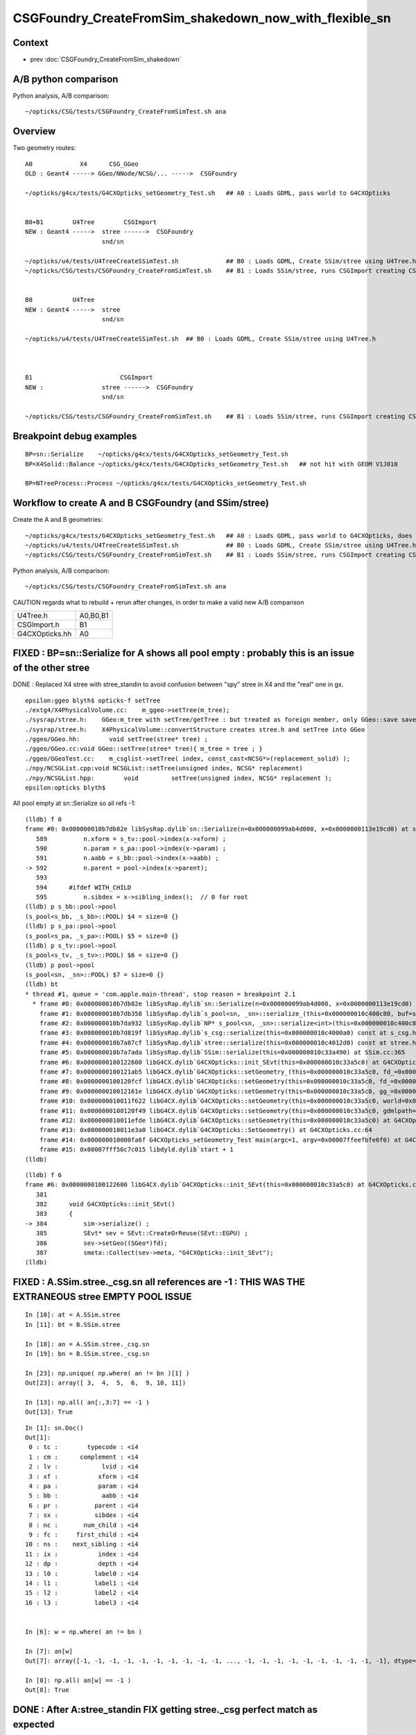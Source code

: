 CSGFoundry_CreateFromSim_shakedown_now_with_flexible_sn
==========================================================

Context
----------

* prev :doc:`CSGFoundry_CreateFromSim_shakedown`

A/B python comparison
------------------------

Python analysis, A/B comparison::

    ~/opticks/CSG/tests/CSGFoundry_CreateFromSimTest.sh ana

Overview
----------

Two geometry routes::

     A0             X4      CSG_GGeo
     OLD : Geant4 -----> GGeo/NNode/NCSG/... ----->  CSGFoundry 
                         
     ~/opticks/g4cx/tests/G4CXOpticks_setGeometry_Test.sh   ## A0 : Loads GDML, pass world to G4CXOpticks  


     B0+B1        U4Tree        CSGImport
     NEW : Geant4 ----->  stree ------>  CSGFoundry 
                          snd/sn

     ~/opticks/u4/tests/U4TreeCreateSSimTest.sh             ## B0 : Loads GDML, Create SSim/stree using U4Tree.h 
     ~/opticks/CSG/tests/CSGFoundry_CreateFromSimTest.sh    ## B1 : Loads SSim/stree, runs CSGImport creating CSGFoundry


     B0           U4Tree        
     NEW : Geant4 ----->  stree 
                          snd/sn

     ~/opticks/u4/tests/U4TreeCreateSSimTest.sh  ## B0 : Loads GDML, Create SSim/stree using U4Tree.h 



     B1                        CSGImport
     NEW :                stree ------>  CSGFoundry 
                          snd/sn

     ~/opticks/CSG/tests/CSGFoundry_CreateFromSimTest.sh    ## B1 : Loads SSim/stree, runs CSGImport creating CSGFoundry


Breakpoint debug examples
----------------------------

::

    BP=sn::Serialize    ~/opticks/g4cx/tests/G4CXOpticks_setGeometry_Test.sh
    BP=X4Solid::Balance ~/opticks/g4cx/tests/G4CXOpticks_setGeometry_Test.sh   ## not hit with GEOM V1J010

    BP=NTreeProcess::Process ~/opticks/g4cx/tests/G4CXOpticks_setGeometry_Test.sh
    


Workflow to create A and B CSGFoundry (and SSim/stree) 
-------------------------------------------------------

Create the A and B geometries::

     ~/opticks/g4cx/tests/G4CXOpticks_setGeometry_Test.sh   ## A0 : Loads GDML, pass world to G4CXOpticks, does everything  
     ~/opticks/u4/tests/U4TreeCreateSSimTest.sh             ## B0 : Loads GDML, Create SSim/stree using U4Tree.h 
     ~/opticks/CSG/tests/CSGFoundry_CreateFromSimTest.sh    ## B1 : Loads SSim/stree, runs CSGImport creating CSGFoundry

Python analysis, A/B comparison::

    ~/opticks/CSG/tests/CSGFoundry_CreateFromSimTest.sh ana

CAUTION regards what to rebuild + rerun after changes, in order to make a valid new A/B comparison

+----------------+-----------+
| U4Tree.h       | A0,B0,B1  |
+----------------+-----------+
| CSGImport.h    | B1        |
+----------------+-----------+
| G4CXOpticks.hh | A0        |
+----------------+-----------+
FIXED : BP=sn::Serialize for A shows all pool empty : probably this is an issue of the other stree
----------------------------------------------------------------------------------------------------

DONE : Replaced X4 stree with stree_standin to avoid confusion between "spy" stree in X4 and 
the "real" one in gx.  

::

    epsilon:ggeo blyth$ opticks-f setTree 
    ./extg4/X4PhysicalVolume.cc:    m_ggeo->setTree(m_tree); 
    ./sysrap/stree.h:    GGeo:m_tree with setTree/getTree : but treated as foreign member, only GGeo::save saves it 
    ./sysrap/stree.h:    X4PhysicalVolume::convertStructure creates stree.h and setTree into GGeo 
    ./ggeo/GGeo.hh:        void setTree(stree* tree) ; 
    ./ggeo/GGeo.cc:void GGeo::setTree(stree* tree){ m_tree = tree ; }
    ./ggeo/GGeoTest.cc:    m_csglist->setTree( index, const_cast<NCSG*>(replacement_solid) ); 
    ./npy/NCSGList.cpp:void NCSGList::setTree(unsigned index, NCSG* replacement) 
    ./npy/NCSGList.hpp:        void         setTree(unsigned index, NCSG* replacement );
    epsilon:opticks blyth$ 


All pool empty at sn::Serialize so all refs -1::

    (lldb) f 0 
    frame #0: 0x000000010b7db82e libSysRap.dylib`sn::Serialize(n=0x000000099ab4d000, x=0x0000000113e19cd0) at sn.h:592
       589 	    n.xform = s_tv::pool->index(x->xform) ;  
       590 	    n.param = s_pa::pool->index(x->param) ;  
       591 	    n.aabb = s_bb::pool->index(x->aabb) ;  
    -> 592 	    n.parent = pool->index(x->parent);  
       593 	
       594 	#ifdef WITH_CHILD
       595 	    n.sibdex = x->sibling_index();  // 0 for root 
    (lldb) p s_bb::pool->pool
    (s_pool<s_bb, _s_bb>::POOL) $4 = size=0 {}
    (lldb) p s_pa::pool->pool
    (s_pool<s_pa, _s_pa>::POOL) $5 = size=0 {}
    (lldb) p s_tv::pool->pool
    (s_pool<s_tv, _s_tv>::POOL) $6 = size=0 {}
    (lldb) p pool->pool
    (s_pool<sn, _sn>::POOL) $7 = size=0 {}
    (lldb) bt
    * thread #1, queue = 'com.apple.main-thread', stop reason = breakpoint 2.1
      * frame #0: 0x000000010b7db82e libSysRap.dylib`sn::Serialize(n=0x000000099ab4d000, x=0x0000000113e19cd0) at sn.h:592
        frame #1: 0x000000010b7db358 libSysRap.dylib`s_pool<sn, _sn>::serialize_(this=0x000000010c400c80, buf=size=553) const at s_pool.h:317
        frame #2: 0x000000010b7da932 libSysRap.dylib`NP* s_pool<sn, _sn>::serialize<int>(this=0x000000010c400c80) const at s_pool.h:342
        frame #3: 0x000000010b7d819f libSysRap.dylib`s_csg::serialize(this=0x000000010c4000a0) const at s_csg.h:172
        frame #4: 0x000000010b7a87cf libSysRap.dylib`stree::serialize(this=0x000000010c4012d0) const at stree.h:2035
        frame #5: 0x000000010b7a7ada libSysRap.dylib`SSim::serialize(this=0x000000010c33a490) at SSim.cc:365
        frame #6: 0x0000000100122600 libG4CX.dylib`G4CXOpticks::init_SEvt(this=0x000000010c33a5c0) at G4CXOpticks.cc:384
        frame #7: 0x0000000100121ab5 libG4CX.dylib`G4CXOpticks::setGeometry_(this=0x000000010c33a5c0, fd_=0x000000099d82aef0) at G4CXOpticks.cc:339
        frame #8: 0x0000000100120fcf libG4CX.dylib`G4CXOpticks::setGeometry(this=0x000000010c33a5c0, fd_=0x000000099d82aef0) at G4CXOpticks.cc:310
        frame #9: 0x000000010012161e libG4CX.dylib`G4CXOpticks::setGeometry(this=0x000000010c33a5c0, gg_=0x0000000131c5ea70) at G4CXOpticks.cc:277
        frame #10: 0x000000010011f622 libG4CX.dylib`G4CXOpticks::setGeometry(this=0x000000010c33a5c0, world=0x000000010c34adc0) at G4CXOpticks.cc:269
        frame #11: 0x0000000100120f49 libG4CX.dylib`G4CXOpticks::setGeometry(this=0x000000010c33a5c0, gdmlpath="/Users/blyth/.opticks/GEOM/V1J010/origin.gdml") at G4CXOpticks.cc:222
        frame #12: 0x000000010011efde libG4CX.dylib`G4CXOpticks::setGeometry(this=0x000000010c33a5c0) at G4CXOpticks.cc:202
        frame #13: 0x000000010011e3a0 libG4CX.dylib`G4CXOpticks::SetGeometry() at G4CXOpticks.cc:64
        frame #14: 0x000000010000fa6f G4CXOpticks_setGeometry_Test`main(argc=1, argv=0x00007ffeefbfe6f0) at G4CXOpticks_setGeometry_Test.cc:16
        frame #15: 0x00007fff56c7c015 libdyld.dylib`start + 1
    (lldb) 


::

    (lldb) f 6
    frame #6: 0x0000000100122600 libG4CX.dylib`G4CXOpticks::init_SEvt(this=0x000000010c33a5c0) at G4CXOpticks.cc:384
       381 	
       382 	void G4CXOpticks::init_SEvt()
       383 	{
    -> 384 	    sim->serialize() ;  
       385 	    SEvt* sev = SEvt::CreateOrReuse(SEvt::EGPU) ; 
       386 	    sev->setGeo((SGeo*)fd);   
       387 	    smeta::Collect(sev->meta, "G4CXOpticks::init_SEvt"); 
    (lldb) 





FIXED : A.SSim.stree._csg.sn all references are -1 : THIS WAS THE EXTRANEOUS stree EMPTY POOL ISSUE
-----------------------------------------------------------------------------------------------------

::

    In [10]: at = A.SSim.stree
    In [11]: bt = B.SSim.stree

    In [18]: an = A.SSim.stree._csg.sn
    In [19]: bn = B.SSim.stree._csg.sn          

    In [23]: np.unique( np.where( an != bn )[1] )
    Out[23]: array([ 3,  4,  5,  6,  9, 10, 11])

    In [13]: np.all( an[:,3:7] == -1 )
    Out[13]: True


::

    In [1]: sn.Doc()
    Out[1]: 
     0 : tc :        typecode : <i4 
     1 : cm :      complement : <i4 
     2 : lv :            lvid : <i4 
     3 : xf :           xform : <i4 
     4 : pa :           param : <i4 
     5 : bb :            aabb : <i4 
     6 : pr :          parent : <i4 
     7 : sx :          sibdex : <i4 
     8 : nc :       num_child : <i4 
     9 : fc :     first_child : <i4 
    10 : ns :    next_sibling : <i4 
    11 : ix :           index : <i4 
    12 : dp :           depth : <i4 
    13 : l0 :          label0 : <i4 
    14 : l1 :          label1 : <i4 
    15 : l2 :          label2 : <i4 
    16 : l3 :          label3 : <i4 


    In [6]: w = np.where( an != bn ) 

    In [7]: an[w]
    Out[7]: array([-1, -1, -1, -1, -1, -1, -1, -1, -1, -1, ..., -1, -1, -1, -1, -1, -1, -1, -1, -1, -1], dtype=int32)

    In [8]: np.all( an[w] == -1 )
    Out[8]: True


DONE : After A:stree_standin FIX getting stree._csg perfect match as expected
-------------------------------------------------------------------------------

::

    In [1]: an = A.SSim.stree._csg.sn
    In [2]: bn = B.SSim.stree._csg.sn

    In [4]: an.shape
    Out[4]: (553, 17)

    In [5]: bn.shape
    Out[5]: (553, 17)

    In [6]: np.where( an != bn )
    Out[6]: (array([], dtype=int64), array([], dtype=int64))

    In [7]: ac = A.SSim.stree._csg

    In [8]: bc = B.SSim.stree._csg

    In [9]: ac
    Out[9]:
    _csg

    CMDLINE:/Users/blyth/opticks/CSG/tests/CSGFoundryAB.py
    _csg.base:/tmp/blyth/opticks/G4CXOpticks_setGeometry_Test/CSGFoundry/SSim/stree/_csg

      : _csg.s_bb                                          :             (346, 6) : 0:05:26.161790
      : _csg.sn                                            :            (553, 17) : 0:05:26.162039
      : _csg.s_pa                                          :             (346, 6) : 0:05:26.161520
      : _csg.NPFold_index                                  :                 (4,) : 0:05:26.162296
      : _csg.s_tv                                          :       (205, 2, 4, 4) : 0:05:26.160863

     min_stamp : 2023-08-19 11:59:09.712616
     max_stamp : 2023-08-19 11:59:09.714049
     dif_stamp : 0:00:00.001433
     age_stamp : 0:05:26.160863

    In [10]: bc
    Out[10]:
    _csg

    CMDLINE:/Users/blyth/opticks/CSG/tests/CSGFoundryAB.py
    _csg.base:/tmp/blyth/opticks/CSGFoundry_CreateFromSimTest/CSGFoundry/SSim/stree/_csg

      : _csg.s_bb                                          :             (346, 6) : 16:12:59.395056
      : _csg.sn                                            :            (553, 17) : 16:12:59.395231
      : _csg.s_pa                                          :             (346, 6) : 16:12:59.394893
      : _csg.NPFold_index                                  :                 (4,) : 16:12:59.395422
      : _csg.s_tv                                          :       (205, 2, 4, 4) : 16:12:59.394722

     min_stamp : 2023-08-18 19:51:39.647552
     max_stamp : 2023-08-18 19:51:39.648252
     dif_stamp : 0:00:00.000700
     age_stamp : 16:12:59.394722

    In [11]: np.all( ac.s_bb == bc.s_bb )
    Out[11]: True

    In [12]: np.all( ac.s_pa == bc.s_pa )
    Out[12]: True

    In [13]: np.all( ac.s_tv == bc.s_tv )
    Out[13]: True

    In [14]: np.all( ac.sn == bc.sn )
    Out[14]: True


DONE : A/B stree now looking identical, as they should : just the same code running in different places
---------------------------------------------------------------------------------------------------------

::

    In [15]: at = A.SSim.stree

    In [16]: bt = B.SSim.stree

    In [20]: at.nds.shape
    Out[20]: (386112, 15)

    In [21]: bt.nds.shape
    Out[21]: (386112, 15)

    In [22]: np.all( at.nds == bt.nds )
    Out[22]: True

    In [28]: np.all( at.soname_names == bt.soname_names )
    Out[28]: True

    In [32]: np.all( at.w2m == bt.w2m )
    Out[32]: True


WIP : A/B CSGFoundry primname difference
--------------------------------------------

A/B primname 0x suffix difference ? Where does B trim the suffix ?::

    In [48]: a.primname[:3]
    Out[48]: array(['sWorld0x59f2060', 'sTopRock0x59f4600', 'sDomeRockBox0x59f4770'], dtype=object)

    In [49]: b.primname[:3]
    Out[49]: array(['sWorld', 'sTopRock', 'sDomeRockBox'], dtype=object)

    In [50]: a_primname = np.char.partition(a.primname.astype("U"),"0x")[:,0]

    In [51]: b_primname = b.primname.astype("U")

After trimming the A suffix with np.char.partition can see that the 
prim count difference is from three "sMask_virtual" that are skipped in A::

    In [42]: a_primname.shape
    Out[42]: (3085,)

    In [43]: b_primname.shape
    Out[43]: (3088,)

    In [44]: set(a_primname)-set(b_primname)
    Out[44]: set()

    In [45]: set(b_primname)-set(a_primname)
    Out[45]:
    {'HamamatsuR12860sMask_virtual',
     'NNVTMCPPMTsMask_virtual',
     'mask_PMT_20inch_vetosMask_virtual'}

B::

     56 void CSGImport::importNames()
     57 {
     58     assert(st);
     59     st->get_mmlabel( fd->mmlabel);
     60     st->get_meshname(fd->meshname);
     61 }
     62 



     421 void CSGFoundry::addMeshName(const char* name)
     422 {
     423     meshname.push_back(name);
     424 }



     274 void CSGFoundry::getPrimName( std::vector<std::string>& pname ) const
     275 {
     276     unsigned num_prim = prim.size();
     277     for(unsigned i=0 ; i < num_prim ; i++)
     278     {
     279         const CSGPrim& pr = prim[i] ;
     280         unsigned midx = num_prim == 1 ? 0 : pr.meshIdx();  // kludge avoid out-of-range for single prim CSGFoundry
     281         
     282         if(midx == UNDEFINED)
     283         {
     284             pname.push_back("err-midx-undefined");   // avoid FAIL  with CSGMakerTest 
     285         }   
     286         else
     287         {
     288             const char* mname = getMeshName(midx);
     289             LOG(debug) << " primIdx " << std::setw(4) << i << " midx " << midx << " mname " << mname  ;
     290             pname.push_back(mname);   
     291         }   
     292     }   
     293 }   
     294 
     295 const char* CSGFoundry::getMeshName(unsigned midx) const
     296 {
     297     bool in_range = midx < meshname.size() ;
     298     
     299     LOG_IF(fatal, !in_range) << " not in range midx " << midx << " meshname.size()  " << meshname.size()  ;
     300     assert(in_range);
     301 
     302     return meshname[midx].c_str() ;
     303 }




A/B meta : A has some cxskiplv I had forgotten about ?
---------------------------------------------------------

::

    In [6]: A.meta
    Out[6]: 
    array(['source:CSGFoundry::init', 'creator:G4CXOpticks_setGeometry_Test', 'stamp:1692387173174430', 'stampFmt:2023-08-18T20:32:53.174430',
           'uname:Darwin epsilon.local 17.7.0 Darwin Kernel Version 17.7.0: Thu Jun 21 22:53:14 PDT 2018; root:xnu-4570.71.2~1/RELEASE_X86_64 x86_64', 'HOME:/Users/blyth', 'USER:blyth',
           'PWD:/Users/blyth/opticks/g4cx/tests', 'GEOM:V1J010', '${GEOM}_GEOMList:V1J010_GEOMList',
           'cxskiplv:NNVTMCPPMTsMask_virtual0x,HamamatsuR12860sMask_virtual0x,mask_PMT_20inch_vetosMask_virtual0x', 'cxskiplv_idxlist:117,108,134'], dtype='<U136')

    In [7]: B.meta
    Out[7]: 
    array(['source:CSGFoundry::init', 'creator:CSGFoundry_CreateFromSimTest', 'stamp:1692384698522289', 'stampFmt:2023-08-18T19:51:38.522289',
           'uname:Darwin epsilon.local 17.7.0 Darwin Kernel Version 17.7.0: Thu Jun 21 22:53:14 PDT 2018; root:xnu-4570.71.2~1/RELEASE_X86_64 x86_64', 'HOME:/Users/blyth', 'USER:blyth',
           'PWD:/Users/blyth/opticks/CSG/tests', 'GEOM:V1J010', '${GEOM}_GEOMList:V1J010_GEOMList'], dtype='<U136')

    In [8]:                      




DONE : Disabled the SGeoConfig::GeometrySpecificSetup skipping in A
-----------------------------------------------------------------------

In first instance its better to compare simulations with the same geometry
without any skips : SO DISABLED THE  SGeoConfig::GeometrySpecificSetup


::

    257 void SGeoConfig::GeometrySpecificSetup(const SName* id)  // static
    258 {
    259     const char* JUNO_names = "HamamatsuR12860sMask,HamamatsuR12860_PMT_20inch,NNVTMCPPMT_PMT_20inch" ;
    260     bool JUNO_detected = id->hasNames(JUNO_names); 
    261     LOG(LEVEL) << " JUNO_detected " << JUNO_detected ;
    262     if(JUNO_detected)
    263     {
    264         const char* skips = nullptr ;"NNVTMCPPMTsMask_virtual,HamamatsuR12860sMask_virtual,mask_PMT_20inch_vetosMask_virtual" ;
    265         SetCXSkipLV(skips); 
    266         SetCXSkipLV_IDXList(id);
    267         
    268         // USING dynamic ELVSelection here would be inappropriate : as dynamic selection 
    269         // means the persisted geometry does not match the used geometry.   
    270     }   
    271     
    272 }   
    273 

    0091 void CSG_GGeo_Convert::init()
      92 {   
      93     int consistent = CheckConsistent(ggeo, tree) ; 
      94     LOG_IF(fatal, consistent != 0 ) << DescConsistent(ggeo, tree);
      95     LOG(info) << DescConsistent(ggeo, tree);
      96     assert( consistent == 0 );
      97     
      98     ggeo->getMeshNames(foundry->meshname); 
      99     ggeo->getMergedMeshLabels(foundry->mmlabel); 
     100     // boundary names now travel with the NP bnd.names 
     101     
     102     SGeoConfig::GeometrySpecificSetup(foundry->id);
     103     
     104     const char* cxskiplv = SGeoConfig::CXSkipLV() ; 
     105     const char* cxskiplv_idxlist = SGeoConfig::CXSkipLV_IDXList() ;  
     106     foundry->setMeta<std::string>("cxskiplv", cxskiplv ? cxskiplv : "-" ); 
     107     foundry->setMeta<std::string>("cxskiplv_idxlist", cxskiplv_idxlist ? cxskiplv_idxlist : "-" );
     108     LOG(LEVEL) 
     109         << " cxskiplv  " << cxskiplv 
     110         << " cxskiplv   " << cxskiplv
     111         << " foundry.meshname.size " << foundry->meshname.size()
     112         << " foundry.id.getNumName " << foundry->id->getNumName()
     113         ;
     114 }



TODO : A/B CSGPrim prim content : ints match, B lacks bbox
------------------------------------------------------------


A/B first 8 ints match::


    In [38]: np.all( a.prim[:,:2].view(np.int32).reshape(-1,8) == b.prim[:,:2].view(np.int32).reshape(-1,8) )                                    
    Out[38]: True


B:prim misses bbox::

    In [39]: a.prim[0]                                                                                                                           
    Out[39]: 
    array([[     0.,      0.,      0.,      0.],
           [     0.,      0.,      0.,      0.],
           [-60000., -60000., -60000.,  60000.],
           [ 60000.,  60000.,      0.,      0.]], dtype=float32)

    In [40]: b.prim[0]                                                                                                                           
    Out[40]: 
    array([[0., 0., 0., 0.],
           [0., 0., 0., 0.],
           [0., 0., 0., 0.],
           [0., 0., 0., 0.]], dtype=float32)



::

    +----+----------------+----------------+----------------+----------------+-------------------------------------------------+
    | q  |      x         |      y         |     z          |      w         |  notes                                          |
    +====+================+================+================+================+=================================================+
    |    |  numNode       |  nodeOffset    | tranOffset     | planOffset     |                                                 |
    | q0 |                |                |                |                |                                                 |
    |    |                |                |                |                |                                                 |
    +----+----------------+----------------+----------------+----------------+-------------------------------------------------+
    |    | sbtIndexOffset |  meshIdx       | repeatIdx      | primIdx        |                                                 |
    |    |                |  (lvid)        |                |                |                                                 |
    | q1 |                |  (1,1)         |                |                |                                                 |
    |    |                |                |                |                |                                                 |
    |    |                |                |                |                |                                                 |
    +----+----------------+----------------+----------------+----------------+-------------------------------------------------+
    |    |                |                |                |                |                                                 |
    |    |                |                |                |                |                                                 |
    | q2 |  BBMin_x       |  BBMin_y       |  BBMin_z       |  BBMax_x       |                                                 |
    |    |                |                |                |                |                                                 |
    |    |                |                |                |                |                                                 |
    +----+----------------+----------------+----------------+----------------+-------------------------------------------------+
    |    |                |                |                |                |                                                 |
    |    |                |                |                |                |                                                 |
    | q3 |  BBMax_y       |  BBMax_z       |                |                |                                                 |
    |    |                |                |                |                |                                                 |
    |    |                |                |                |                |                                                 |
    |    |                |                |                |                |                                                 |
    |    |                |                |                |                |                                                 |
    +----+----------------+----------------+----------------+----------------+-------------------------------------------------+


::

    


A/B CSGNode node content
-------------------------

::

    In [23]: a.node.shape                                                                                                                        
    Out[23]: (15968, 4, 4)

    In [24]: b.node.shape                                                                                                                        
    Out[24]: (15968, 4, 4)


    In [18]: np.where(ab.node > 1e-2)
    Out[18]: (array([    15679, 15680, 
                         15720, 15721, 
                         15750, 15753, 
                         15765, 15768, 
                         15827, 15829, 15830, 15834]),)

    In [19]: w = np.where(ab.node > 1e-2)[0]



    In [22]: np.c_[a.node[w], b.node[w], a.node[w] - b.node[w]]
    Out[22]:
    array([[[   0.   ,    0.   ,    0.   ,  264.05 ,    0.   ,    0.   ,    0.   ,  264.05 ,    0.   ,    0.   ,    0.   ,    0.   ],
            [-183.225,    1.   ,    0.   ,    0.   , -183.225,    0.   ,    0.   ,    0.   ,    0.   ,    1.   ,   -0.   ,   -0.   ],
            [-264.05 , -264.05 , -183.225,  264.05 , -264.05 , -264.05 , -183.225,  264.05 ,    0.   ,    0.   ,    0.   ,    0.   ],
            [ 264.05 ,    1.   ,    0.   ,    0.   ,  264.05 ,    0.   ,    0.   ,    0.   ,    0.   ,    1.   ,    0.   ,    0.   ]],

           [[   0.   ,    0.   ,    0.   ,  264.05 ,    0.   ,    0.   ,    0.   ,  264.05 ,    0.   ,    0.   ,    0.   ,    0.   ],
            [   0.   ,   98.   ,    0.   ,    0.   ,    0.   ,   97.   ,    0.   ,    0.   ,    0.   ,    1.   ,   -0.   ,   -0.   ],
            [-264.05 , -264.05 ,    0.   ,  264.05 , -264.05 , -264.05 ,    0.   ,  264.05 ,    0.   ,    0.   ,    0.   ,    0.   ],
            [ 264.05 ,   98.   ,    0.   ,    0.   ,  264.05 ,   97.   ,    0.   ,    0.   ,    0.   ,    1.   ,    0.   ,    0.   ]],

           [[   0.   ,    0.   ,    0.   ,  264.05 ,    0.   ,    0.   ,    0.   ,  264.05 ,    0.   ,    0.   ,    0.   ,    0.   ],
            [-183.225,    1.   ,    0.   ,    0.   , -183.225,    0.   ,    0.   ,    0.   ,    0.   ,    1.   ,   -0.   ,   -0.   ],
            [-264.05 , -264.05 , -183.225,  264.05 , -264.05 , -264.05 , -183.225,  264.05 ,    0.   ,    0.   ,    0.   ,    0.   ],
            [ 264.05 ,    1.   ,    0.   ,    0.   ,  264.05 ,    0.   ,    0.   ,    0.   ,    0.   ,    1.   ,    0.   ,    0.   ]],

           [[   0.   ,    0.   ,    0.   ,  264.05 ,    0.   ,    0.   ,    0.   ,  264.05 ,    0.   ,    0.   ,    0.   ,    0.   ],
            [   0.   ,  101.   ,    0.   ,    0.   ,    0.   ,  100.   ,    0.   ,    0.   ,    0.   ,    1.   ,   -0.   ,   -0.   ],
            [-264.05 , -264.05 ,    0.   ,  264.05 , -264.05 , -264.05 ,    0.   ,  264.05 ,    0.   ,    0.   ,    0.   ,    0.   ],
            [ 264.05 ,  101.   ,    0.   ,    0.   ,  264.05 ,  100.   ,    0.   ,    0.   ,    0.   ,    1.   ,    0.   ,    0.   ]],

           [[   0.   ,    0.   ,    0.   ,  190.001,    0.   ,    0.   ,    0.   ,  190.001,    0.   ,    0.   ,    0.   ,    0.   ],
            [-168.226,    1.   ,    0.   ,    0.   , -168.226,    0.   ,    0.   ,    0.   ,    0.   ,    1.   ,   -0.   ,   -0.   ],
            [-254.001, -254.001, -173.226,  254.001, -254.001, -254.001, -173.226,  254.001,    0.   ,    0.   ,    0.   ,    0.   ],
            [ 254.001,   -4.   ,    0.   ,    0.   ,  254.001,   -5.   ,    0.   ,    0.   ,    0.   ,    1.   ,    0.   ,    0.   ]],

           [[   0.   ,    0.   ,    0.   ,  190.001,    0.   ,    0.   ,    0.   ,  190.001,    0.   ,    0.   ,    0.   ,    0.   ],
            [  -1.   ,  190.101,    0.   ,    0.   ,    0.   ,  190.101,    0.   ,    0.   ,   -1.   ,    0.   ,   -0.   ,   -0.   ],
            [-254.001, -254.001,   -1.   ,  254.001, -254.001, -254.001,    0.   ,  254.001,    0.   ,    0.   ,   -1.   ,    0.   ],
            [ 254.001,  190.101,    0.   ,    0.   ,  254.001,  190.101,    0.   ,    0.   ,    0.   ,    0.   ,    0.   ,    0.   ]],

           [[   0.   ,    0.   ,    0.   ,  185.   ,    0.   ,    0.   ,    0.   ,  185.   ,    0.   ,    0.   ,    0.   ,    0.   ],
            [-163.225,    1.   ,    0.   ,    0.   , -163.225,    0.   ,    0.   ,    0.   ,    0.   ,    1.   ,   -0.   ,   -0.   ],
            [-249.   , -249.   , -168.225,  249.   , -249.   , -249.   , -168.225,  249.   ,    0.   ,    0.   ,    0.   ,    0.   ],
            [ 249.   ,   -4.   ,    0.   ,    0.   ,  249.   ,   -5.   ,    0.   ,    0.   ,    0.   ,    1.   ,    0.   ,    0.   ]],

           [[   0.   ,    0.   ,    0.   ,  185.   ,    0.   ,    0.   ,    0.   ,  185.   ,    0.   ,    0.   ,    0.   ,    0.   ],
            [  -1.   ,  185.1  ,    0.   ,    0.   ,    0.   ,  185.1  ,    0.   ,    0.   ,   -1.   ,    0.   ,   -0.   ,   -0.   ],
            [-249.   , -249.   ,   -1.   ,  249.   , -249.   , -249.   ,    0.   ,  249.   ,    0.   ,    0.   ,   -1.   ,    0.   ],
            [ 249.   ,  185.1  ,    0.   ,    0.   ,  249.   ,  185.1  ,    0.   ,    0.   ,    0.   ,    0.   ,    0.   ,    0.   ]],

           [[   0.   ,    0.   ,    0.   ,   70.   ,    0.   ,    0.   ,    0.   ,   70.   ,    0.   ,    0.   ,    0.   ,    0.   ],
            [-101.   ,  -14.   ,    0.   ,    0.   , -101.   ,  -15.   ,    0.   ,    0.   ,    0.   ,    1.   ,   -0.   ,   -0.   ],
            [ -70.   ,  -70.   , -101.   ,   70.   ,  -70.   ,  -70.   , -101.   ,   70.   ,    0.   ,    0.   ,    0.   ,    0.   ],
            [  70.   ,  -14.   ,    0.   ,    0.   ,   70.   ,  -15.   ,    0.   ,    0.   ,    0.   ,    1.   ,    0.   ,    0.   ]],

           [[   0.   ,    0.   ,    0.   ,   55.5  ,    0.   ,    0.   ,    0.   ,   55.5  ,    0.   ,    0.   ,    0.   ,    0.   ],
            [-102.   ,  -15.   ,    0.   ,    0.   , -101.   ,  -15.   ,    0.   ,    0.   ,   -1.   ,    0.   ,   -0.   ,   -0.   ],
            [ -55.5  ,  -55.5  , -102.   ,   55.5  ,  -55.5  ,  -55.5  , -101.   ,   55.5  ,    0.   ,    0.   ,   -1.   ,    0.   ],
            [  55.5  ,  -15.   ,    0.   ,   -0.   ,   55.5  ,  -15.   ,    0.   ,    0.   ,    0.   ,    0.   ,    0.   ,   -0.   ]],

           [[   0.   ,    0.   ,    0.   ,   43.   ,    0.   ,    0.   ,    0.   ,   43.   ,    0.   ,    0.   ,    0.   ,    0.   ],
            [ -16.   ,    1.   ,    0.   ,    0.   ,  -15.   ,    0.   ,    0.   ,    0.   ,   -1.   ,    1.   ,   -0.   ,   -0.   ],
            [ -43.   ,  -43.   ,  -16.   ,   43.   ,  -43.   ,  -43.   ,  -15.   ,   43.   ,    0.   ,    0.   ,   -1.   ,    0.   ],
            [  43.   ,    1.   ,    0.   ,   -0.   ,   43.   ,    0.   ,    0.   ,    0.   ,    0.   ,    1.   ,    0.   ,   -0.   ]],

           [[ 200.   , -140.   ,  451.786,    1.   ,  200.   , -140.   ,  450.   ,    0.   ,    0.   ,    0.   ,    1.786,    1.   ],
            [   0.   ,    0.   ,    0.   ,    0.   ,    0.   ,    0.   ,    0.   ,    0.   ,    0.   ,    0.   ,   -0.   ,   -0.   ],
            [-451.786, -451.786, -140.   ,  451.786, -450.   , -450.   , -140.   ,  450.   ,   -1.786,   -1.786,    0.   ,    1.786],
            [ 451.786,    1.   ,    0.   ,    0.   ,  450.   ,    0.   ,    0.   ,    0.   ,    1.786,    1.   ,    0.   ,    0.   ]]], dtype=float32)


Find primname of prims with deviant nodes::

    In [58]: %cpaste                                                                                                                             
    Pasting code; enter '--' alone on the line to stop or use Ctrl-D.
    :    w = np.where(ab.node > 1e-2)[0] 
    :    nn = a.prim[:,0,0].view(np.int32)  
    :    no = a.prim[:,0,1].view(np.int32) 
    :
    :    for v in w:
    :        wv = np.where(np.logical_and( v >= no, v <= no+nn ))[0][0]      
    :        print(v, wv, a.primname[wv])
    :    pass
    :
    :
    :--
    15679 2928 NNVTMCPPMTsMask_virtual0x6173a40
    15680 2928 NNVTMCPPMTsMask_virtual0x6173a40
    15720 2937 HamamatsuR12860sMask_virtual0x6163d90
    15721 2937 HamamatsuR12860sMask_virtual0x6163d90
    15750 2940 HamamatsuR12860_PMT_20inch_pmt_solid_1_40x6152280
    15753 2940 HamamatsuR12860_PMT_20inch_pmt_solid_1_40x6152280
    15765 2941 HamamatsuR12860_PMT_20inch_inner_solid_1_40x61578a0
    15768 2941 HamamatsuR12860_PMT_20inch_inner_solid_1_40x61578a0
    15827 2956 base_steel0x5aa4870
    15829 2956 base_steel0x5aa4870
    15830 2956 base_steel0x5aa4870
    15834 2957 uni_acrylic10x5ba6710

    In [59]:                                    



All familiar names of solids with coincidence issues.
Encapsulate finding primIdx from nodeIdx into CSGFoundry.py::


    In [4]: w = np.where(ab.node > 1e-2)[0] ; w
    Out[4]: array([15679, 15680, 15720, 15721, 15750, 15753, 15765, 15768, 15827, 15829, 15830, 15834])


    In [8]: np.c_[b.primname[np.unique(a.find_primIdx_from_nodeIdx(w))]]
    Out[8]:
    array([['NNVTMCPPMTsMask_virtual'],
           ['HamamatsuR12860sMask_virtual'],            ## 
           ['HamamatsuR12860_PMT_20inch_pmt_solid_1_4'],
           ['HamamatsuR12860_PMT_20inch_inner_solid_1_4'],   ## jcv Hamamatsu_R12860_PMTSolid : union of PMT bulb and polycone neck
           ['base_steel'],                     ## jcv UpperAcrylicConstruction    : polycone
           ['uni_acrylic1']], dtype=object)    ## jcv AdditionAcrylicConstruction : huge sphere with polycone subtracted


* HMM: THEY LOOK LIKE THEY ALL INCLUDE POLYCONE CONVERSIONS 

::

    In [10]: lvs = a.prim[pp,1,1].view(np.int32)
    In [12]: np.c_[lvs,a.meshname[lvs]]
    Out[12]:
    array([[117, 'NNVTMCPPMTsMask_virtual0x6173a40'],
           [117, 'NNVTMCPPMTsMask_virtual0x6173a40'],
           [108, 'HamamatsuR12860sMask_virtual0x6163d90'],
           [108, 'HamamatsuR12860sMask_virtual0x6163d90'],
           [107, 'HamamatsuR12860_PMT_20inch_pmt_solid_1_40x6152280'],
           [107, 'HamamatsuR12860_PMT_20inch_pmt_solid_1_40x6152280'],
           [106, 'HamamatsuR12860_PMT_20inch_inner_solid_1_40x61578a0'],
           [106, 'HamamatsuR12860_PMT_20inch_inner_solid_1_40x61578a0'],
           [95, 'base_steel0x5aa4870'],
           [95, 'base_steel0x5aa4870'],
           [95, 'base_steel0x5aa4870'],
           [96, 'uni_acrylic10x5ba6710']], dtype=object)


* 117,108,107,106,95,96

* TODO: improve nudge logging, only lv 95 is showing up ? All the above six lv should appear. 

::

    2023-08-19 17:34:55.839 ERROR [32807060] [X4Solid::convertPolycone@1725] all_z_descending detected, reversing base_steel0x5aa4870
    2023-08-19 17:34:55.839 FATAL [32807060] [*X4Solid::Polycone_MakeInner@1843]  EXPERIMENTAL num_R_inner > 1 handling :  name base_steel0x5aa4870 num_R_inner 2 lvIdx 95
    2023-08-19 17:34:55.839 ERROR [32807060] [*X4Solid::Polycone_MakeInner@1854]  inner_prims.size 2 lvIdx 95
    2023-08-19 17:34:55.839 ERROR [32807060] [*X4Solid::Polycone_MakeInner@1869]  lower.is_znudge_capable lvIdx 95
    2023-08-19 17:34:55.839 ERROR [32807060] [*X4Solid::Polycone_MakeInner@1872]  upper.is_znudge_capable lvIdx 95
    2023-08-19 17:34:55.839 ERROR [32807060] [*X4Solid::Polycone_MakeInner@1925]  after znudges lvIdx 95
    2023-08-19 17:34:55.843 ERROR [32807060] [X4Solid::convertPolycone@1725] all_z_descending detected, reversing solidAddition_down0x5ba5d90
    2023-08-19 17:34:55.843 INFO  [32807060] [ncone::increase_z2@119]  new_z2 1 new_r2 451.786
    2023-08-19 17:34:56.048 ERROR [32807060] [X4Solid::convertPolycone@1725] all_z_descending detected, reversing PMT_3inch_cntr_solid0x68fff60
    2023-08-19 17:34:56.049 ERROR [32807060] [X4Solid::convertPolycone@1725] all_z_descending detected, reversing PMT_3inch_pmt_solid_cyl0x68fdd10
    2023-08-19 17:35:38.548 INFO  [32807060] [GInstancer::dumpRepeatCandidates@464]  num_repcan 8 dmax 20



DONE : Added logging : looking for  95,96, 106,107,108, 117
--------------------------------------------------------------

::

    2023-08-19 20:46:11.509 INFO  [33035526] [*NCSG::Adopt@169]  [  soIdx 94 lvIdx 94 treeidx 94
    2023-08-19 20:46:11.509 INFO  [33035526] [*NCSG::Adopt@186]  ]  soIdx 94 lvIdx 94


    2023-08-19 20:46:11.510 ERROR [33035526] [X4Solid::convertPolycone@1725] all_z_descending detected, reversing base_steel0x5aa4870
    2023-08-19 20:46:11.510 FATAL [33035526] [*X4Solid::Polycone_MakeInner@1843]  EXPERIMENTAL num_R_inner > 1 handling :  name base_steel0x5aa4870 num_R_inner 2 lvIdx 95
    2023-08-19 20:46:11.510 ERROR [33035526] [*X4Solid::Polycone_MakeInner@1854]  inner_prims.size 2 lvIdx 95
    2023-08-19 20:46:11.510 ERROR [33035526] [*X4Solid::Polycone_MakeInner@1869]  lower.is_znudge_capable lvIdx 95
    2023-08-19 20:46:11.511 INFO  [33035526] [ncylinder::decrease_z1@139]  treeidx -1 _z1 -101 dz 1 new_z1 -102
    2023-08-19 20:46:11.511 ERROR [33035526] [*X4Solid::Polycone_MakeInner@1872]  upper.is_znudge_capable lvIdx 95
    2023-08-19 20:46:11.511 INFO  [33035526] [ncylinder::increase_z2@122]  treeidx -1 _z2 0 dz 1 new_z2 1
    2023-08-19 20:46:11.511 INFO  [33035526] [ncylinder::decrease_z1@139]  treeidx -1 _z1 -15 dz 1 new_z1 -16
    2023-08-19 20:46:11.511 ERROR [33035526] [*X4Solid::Polycone_MakeInner@1925]  after znudges lvIdx 95
    2023-08-19 20:46:11.511 INFO  [33035526] [*NCSG::Adopt@169]  [  soIdx 95 lvIdx 95 treeidx 95
    2023-08-19 20:46:11.511 INFO  [33035526] [ncylinder::increase_z2@122]  treeidx 95 _z2 -15 dz 1 new_z2 -14
    2023-08-19 20:46:11.514 INFO  [33035526] [*NCSG::Adopt@186]  ]  soIdx 95 lvIdx 95
    2023-08-19 20:46:11.514 ERROR [33035526] [X4Solid::convertPolycone@1725] all_z_descending detected, reversing solidAddition_down0x5ba5d90


    2023-08-19 20:46:11.515 INFO  [33035526] [*NCSG::Adopt@169]  [  soIdx 96 lvIdx 96 treeidx 96
    2023-08-19 20:46:11.515 INFO  [33035526] [ncone::increase_z2@119]  treeidx 96 dz 1 _r1 200 _z1 -140 _r2 450 _z2 0 new_z2 1 new_r2 451.786
    2023-08-19 20:46:11.519 INFO  [33035526] [*NCSG::Adopt@186]  ]  soIdx 96 lvIdx 96


    2023-08-19 20:46:11.581 INFO  [33035526] [*NCSG::Adopt@169]  [  soIdx 106 lvIdx 106 treeidx 106
    2023-08-19 20:46:11.581 INFO  [33035526] [nzsphere::decrease_z1@111]  treeidx 106 dz 1
    2023-08-19 20:46:11.581 INFO  [33035526] [nzsphere::increase_z2@99]  treeidx 106 dz 1
    2023-08-19 20:46:11.584 INFO  [33035526] [*NCSG::Adopt@186]  ]  soIdx 106 lvIdx 106


    2023-08-19 20:46:11.590 INFO  [33035526] [*NCSG::Adopt@169]  [  soIdx 107 lvIdx 107 treeidx 107
    2023-08-19 20:46:11.590 INFO  [33035526] [nzsphere::decrease_z1@111]  treeidx 107 dz 1
    2023-08-19 20:46:11.590 INFO  [33035526] [nzsphere::increase_z2@99]  treeidx 107 dz 1
    2023-08-19 20:46:11.593 INFO  [33035526] [*NCSG::Adopt@186]  ]  soIdx 107 lvIdx 107


    2023-08-19 20:46:11.599 INFO  [33035526] [*NCSG::Adopt@169]  [  soIdx 108 lvIdx 108 treeidx 108
    2023-08-19 20:46:11.599 INFO  [33035526] [ncylinder::increase_z2@122]  treeidx 108 _z2 0 dz 1 new_z2 1
    2023-08-19 20:46:11.599 INFO  [33035526] [ncylinder::increase_z2@122]  treeidx 108 _z2 100 dz 1 new_z2 101
    2023-08-19 20:46:11.600 INFO  [33035526] [*NCSG::Adopt@186]  ]  soIdx 108 lvIdx 108

    2023-08-19 20:46:11.648 INFO  [33035526] [*NCSG::Adopt@169]  [  soIdx 117 lvIdx 117 treeidx 117
    2023-08-19 20:46:11.648 INFO  [33035526] [ncylinder::increase_z2@122]  treeidx 117 _z2 0 dz 1 new_z2 1
    2023-08-19 20:46:11.648 INFO  [33035526] [ncylinder::increase_z2@122]  treeidx 117 _z2 97 dz 1 new_z2 98
    2023-08-19 20:46:11.650 INFO  [33035526] [*NCSG::Adopt@186]  ]  soIdx 117 lvIdx 117


    2023-08-19 20:46:11.730 INFO  [33035526] [*NCSG::Adopt@169]  [  soIdx 118 lvIdx 118 treeidx 118
    2023-08-19 20:46:11.732 INFO  [33035526] [*NCSG::Adopt@186]  ]  soIdx 118 lvIdx 118
    2023-08-19 20:46:11.732 INFO  [33035526] [*NCSG::Adopt@169]  [  soIdx 119 lvIdx 119 treeidx 119
    2023-08-19 20:46:11.732 INFO  [33035526] [*NCSG::Adopt@186]  ]  soIdx 119 lvIdx 119
    2023-08-19 20:46:11.733 INFO  [33035526] [*NCSG::Adopt@169]  [  soIdx 120 lvIdx 120 treeidx 120
    2023-08-19 20:46:11.734 INFO  [33035526] [*NCSG::Adopt@186]  ]  soIdx 120 lvIdx 120
    2023-08-19 20:46:11.734 ERROR [33035526] [X4Solid::convertPolycone@1725] all_z_descending detected, reversing PMT_3inch_cntr_solid0x68fff60
    2023-08-19 20:46:11.734 INFO  [33035526] [*NCSG::Adopt@169]  [  soIdx 121 lvIdx 121 treeidx 121
    2023-08-19 20:46:11.735 INFO  [33035526] [*NCSG::Adopt@186]  ]  soIdx 121 lvIdx 121
    2023-08-19 20:46:11.735 ERROR [33035526] [X4Solid::convertPolycone@1725] all_z_descending detected, reversing PMT_3inch_pmt_solid_cyl0x68fdd10
    2023-08-19 20:46:11.735 INFO  [33035526] [*NCSG::Adopt@169]  [  soIdx 122 lvIdx 122 treeidx 122
    2023-08-19 20:46:11.737 INFO  [33035526] [*NCSG::Adopt@186]  ]  soIdx 122 lvIdx 122
    2023-08-19 20:46:11.805 INFO  [33035526] [*NCSG::Adopt@169]  [  soIdx 123 lvIdx 123 treeidx 123


TODO : Disable uncoincidence shifts in A to check if that explains all the above CSGNode diffs
-------------------------------------------------------------------------------------------------

Where is Uncoincidence done in A side, how to disable ?::

    epsilon:opticks blyth$ opticks-fl NTreeProcess
    ./extg4/X4Solid.cc
    ./extg4/X4PhysicalVolume.cc
    ./extg4/tests/X4GDMLBalanceTest.cc
    ./extg4/X4CSG.cc
    ./GeoChain/GeoChain.hh
    ./GeoChain/tests/GeoChainSolidTest.cc
    ./GeoChain/translate.sh
    ./optickscore/Opticks.cc
    ./npy/NTreePositive.hpp
    ./npy/CMakeLists.txt
    ./npy/tests/NTreeBalanceTest.cc
    ./npy/NTreeProcess.hpp
    ./npy/NTreeProcess.cpp
    epsilon:opticks blyth$ 

    epsilon:npy blyth$ opticks-fl NNodeNudger
    ./ana/geocache.bash
    ./bin/ab.bash
    ./integration/tests/tboolean.bash
    ./extg4/X4Solid.cc
    ./extg4/X4PhysicalVolume.cc
    ./GeoChain/translate.sh
    ./u4/U4Solid.h
    ./optickscore/OpticksCfg.cc
    ./npy/NNodeUncoincide.hpp
    ./npy/CMakeLists.txt
    ./npy/NNodeNudger.cpp
    ./npy/NCSG.cpp
    ./npy/NNodeNudger.hpp
    ./npy/NCSG.hpp
    ./npy/NNodeUncoincide.cpp
    ./npy/NNodeEnum.cpp
    epsilon:opticks blyth$ 


::

    1837 nnode* X4Solid::Polycone_MakeInner(const std::vector<zplane>& zp, const char* name, unsigned num_R_inner) // static 
    1838 {
    1839     LOG(fatal) << " EXPERIMENTAL num_R_inner > 1 handling "  << name << " num_R_inner " << num_R_inner  ;
    1840 
    1841     std::vector<nnode*> inner_prims ;
    1842     Polycone_MakePrims( zp, inner_prims, name, false  );
    1843 
    1844     unsigned num_prims = inner_prims.size() ;
    1845     LOG(error) << " inner_prims.size " << num_prims ;
    1846 
    1847     nnode* lower = inner_prims[0] ;
    1848     nnode* upper = inner_prims[inner_prims.size()-1] ;
    1849 
    1850     // polycone made up of cone and cylinder so should all be znudge capable
    1851     // HUH: should be looping over pairs when num_prims > 2 
    1852 
    1853     if( lower->is_znudge_capable() &&  upper->is_znudge_capable()  )
    1854     {
    1855         float dz = 1.0 ;
    1856 
    1857         LOG(error) << " lower.is_znudge_capable " ;
    1858         lower->decrease_z1(dz);
    1859 
    1860         LOG(error) << " upper.is_znudge_capable " ;
    1861         upper->increase_z2(dz);
    1862 
    1863         if( num_prims == 2 )
    1864         {
    1865             // see NNodeNudger::znudge_union_maxmin  expand the z on the smaller r side
    1866 
    1867             nnode* j = upper ;
    1868             nnode* i = lower ;
    1869 






FIXED : CSGNode typecode diffs by calling sn::positivize from U4Solid::init_Tree
----------------------------------------------------------------------------------

After FIX::

    In [1]: a_tc
    Out[1]: array([110, 110, 110,   2, 105, 110,   2, 105, 110, 110, ..., 110, 110, 110, 110, 110, 110, 110, 110, 110, 110], dtype=int32)

    In [2]: b_tc
    Out[2]: array([110, 110, 110,   2, 105, 110,   2, 105, 110, 110, ..., 110, 110, 110, 110, 110, 110, 110, 110, 110, 110], dtype=int32)

    In [3]: np.where(a_tc != b_tc)
    Out[3]: (array([], dtype=int64),)


Before FIX::

    In [59]: a_tc = a.node[:,3,2].view(np.int32)

    In [61]: b_tc = b.node[:,3,2].view(np.int32)

    In [62]: np.where( a_tc != b_tc )
    Out[62]:
    (array([    3,     6,    10,    13,    18,    21,    24, 15662, 15666, 15683, 15685, 15690, 15692, 15695, 15707, 15710, 15713, 15724, 15726, 15731, 15733, 15736, 15776, 15779, 15782, 15785, 15788,
            15792, 15796, 15798, 15816, 15824, 15826, 15831]),)

    In [63]: w_tc = np.where( a_tc != b_tc )[0]

    In [64]: w_tc.shape
    Out[64]: (34,)

    In [65]: np.c_[a_tc[w_tc],b_tc[w_tc]]
    Out[65]:
    array([[2, 3],
           [2, 3],
           ..
           [2, 3],
           [2, 3],
           [2, 3],
           [2, 1],
           [2, 3],
           [2, 1],
           [2, 1],

Mostly::

    B:3:CSG_DIFFERENCE => A:2:CSG_INTERSECTION


    In [68]: np.unique( np.c_[a_tc[w_tc],b_tc[w_tc]], axis=0, return_counts=True )
    Out[68]:
    (array([[2, 1],
            [2, 3]], dtype=int32),
     array([ 8, 26]))


::

     22 typedef enum {
     23     CSG_ZERO=0,
     24     CSG_OFFSET_LIST=4,
     25     CSG_OFFSET_LEAF=7,
     26
     27     CSG_TREE=1,
     28         CSG_UNION=1,
     29         CSG_INTERSECTION=2,
     30         CSG_DIFFERENCE=3,
     31


Resonable to presume those are all CSG trees that start having CSG_DIFFERENCE, 
which is positivized in A but not yet B::

    In [21]: np.c_[b.primname[np.unique(b.find_primIdx_from_nodeIdx(w_tc))]]
    Out[21]: 
    array([['sTopRock_dome'],
           ['sTopRock_domeAir'],
           ['sExpHall'],
           ['PoolCoversub'],
           ['Upper_Steel_tube'],
           ['Upper_Tyvek_tube'],
           ['sAirTT'],
           ['sChimneyAcrylic'],
           ['sChimneySteel'],
           ['NNVTMCPPMTsMask'],
           ['NNVTMCPPMTTail'],
           ['NNVTMCPPMT_PMT_20inch_edge_solid'],
           ['NNVTMCPPMT_PMT_20inch_plate_solid'],
           ['NNVTMCPPMT_PMT_20inch_tube_solid'],
           ['HamamatsuR12860sMask'],
           ['HamamatsuR12860Tail'],
           ['HamamatsuR12860_PMT_20inch_plate_solid'],
           ['HamamatsuR12860_PMT_20inch_outer_edge_solid'],
           ['HamamatsuR12860_PMT_20inch_inner_edge_solid'],
           ['HamamatsuR12860_PMT_20inch_inner_ring_solid'],
           ['HamamatsuR12860_PMT_20inch_dynode_tube_solid'],
           ['HamamatsuR12860_PMT_20inch_shield_solid'],
           ['mask_PMT_20inch_vetosMask'],
           ['PMT_20inch_veto_inner2_solid'],
           ['base_steel'],
           ['uni_acrylic1']], dtype=object)


DONE : Added sn::positivize to U4Solid::init_Tree
------------------------------------------------------

::

    269 inline void U4Solid::init()
    270 {
    271     init_Constituents();
    272     init_Check();
    273     init_Tree() ;
    274 }
    275 
    276 inline void U4Solid::init_Tree()
    277 {
    278 #ifdef WITH_SND
    279     assert( root > -1 );
    280     snd::SetLVID(root, lvid );
    281     std::cerr << "U4Solid::init_Tree.WITH_SND.FATAL snd.hh does not provide positivize" << std::endl ;   
    282     assert(0); 
    283 #else
    284     assert( root); 
    285     root->set_lvid(lvid);
    286     root->positivize() ;
    287 #endif
    288 }


A/B bnd are off : THIS IS osur ?
-----------------------------------

::

    In [9]: a_bnd =  a.node[:,1,2].view(np.int32)

    In [10]: b_bnd = b.node[:,1,2].view(np.int32)

    In [11]: a_bnd.min()
    Out[11]: 0

    In [12]: a_bnd.max()
    Out[12]: 42

    In [13]: b_bnd.max()
    Out[13]: 123

    In [14]: b_bnd.min()
    Out[14]: 0


::

    In [22]: A.SSim.stree.standard.bnd_names.shape   ## A using GGeo bndname not this ?
    Out[22]: (124,)

    In [23]: B.SSim.stree.standard.bnd_names.shape
    Out[23]: (124,)

    In [24]: np.all( A.SSim.stree.standard.bnd_names == B.SSim.stree.standard.bnd_names )
    Out[24]: True



A : nudge stack
-----------------


::

    BP=ncone::increase_z2 ~/opticks/g4cx/tests/G4CXOpticks_setGeometry_Test.sh dbg


::

    lldb) bt
    * thread #1, queue = 'com.apple.main-thread', stop reason = breakpoint 1.1
      * frame #0: 0x000000010a7105bb libNPY.dylib`ncone::increase_z2(this=0x0000000132ecaa70, dz=1) at NCone.cpp:109
        frame #1: 0x000000010a6f5c25 libNPY.dylib`NNodeNudger::znudge_union_maxmin(this=0x0000000132ecbb90, coin=0x0000000132ecb200) at NNodeNudger.cpp:491
        frame #2: 0x000000010a6f4d12 libNPY.dylib`NNodeNudger::znudge(this=0x0000000132ecbb90, coin=0x0000000132ecb200) at NNodeNudger.cpp:299
        frame #3: 0x000000010a6f2bbc libNPY.dylib`NNodeNudger::uncoincide(this=0x0000000132ecbb90) at NNodeNudger.cpp:286
        frame #4: 0x000000010a6f11ed libNPY.dylib`NNodeNudger::init(this=0x0000000132ecbb90) at NNodeNudger.cpp:92
        frame #5: 0x000000010a6f0c36 libNPY.dylib`NNodeNudger::NNodeNudger(this=0x0000000132ecbb90, root_=0x0000000132ecb300, epsilon_=0.00000999999974, (null)=0) at NNodeNudger.cpp:66
        frame #6: 0x000000010a6f15bd libNPY.dylib`NNodeNudger::NNodeNudger(this=0x0000000132ecbb90, root_=0x0000000132ecb300, epsilon_=0.00000999999974, (null)=0) at NNodeNudger.cpp:64
        frame #7: 0x000000010a7843a3 libNPY.dylib`NCSG::MakeNudger(msg="Adopt root ctor", root=0x0000000132ecb300, surface_epsilon=0.00000999999974) at NCSG.cpp:284
        frame #8: 0x000000010a7844f7 libNPY.dylib`NCSG::NCSG(this=0x0000000132ecbad0, root=0x0000000132ecb300) at NCSG.cpp:317
        frame #9: 0x000000010a7836ed libNPY.dylib`NCSG::NCSG(this=0x0000000132ecbad0, root=0x0000000132ecb300) at NCSG.cpp:332
        frame #10: 0x000000010a7834c1 libNPY.dylib`NCSG::Adopt(root=0x0000000132ecb300, config=0x0000000000000000, soIdx=96, lvIdx=96) at NCSG.cpp:177
        frame #11: 0x00000001008ad8d7 libExtG4.dylib`X4PhysicalVolume::ConvertSolid_FromRawNode(ok=0x0000000132d989f0, lvIdx=96, soIdx=96, solid=0x000000010c464d50, soname="uni_acrylic10x5ba6710", lvname="lAddition0x5ba7be0", balance_deep_tree=true, raw=0x0000000132ecb300) at X4PhysicalVolume.cc:1226
        frame #12: 0x00000001008ad2fc libExtG4.dylib`X4PhysicalVolume::ConvertSolid_(ok=0x0000000132d989f0, lvIdx=96, soIdx=96, solid=0x000000010c464d50, soname="uni_acrylic10x5ba6710", lvname="lAddition0x5ba7be0", balance_deep_tree=true) at X4PhysicalVolume.cc:1192
        frame #13: 0x00000001008ac33d libExtG4.dylib`X4PhysicalVolume::ConvertSolid(ok=0x0000000132d989f0, lvIdx=96, soIdx=96, solid=0x000000010c464d50, soname="uni_acrylic10x5ba6710", lvname="lAddition0x5ba7be0") at X4PhysicalVolume.cc:1090
        frame #14: 0x00000001008aac05 libExtG4.dylib`X4PhysicalVolume::convertSolid(this=0x00007ffeefbfc978, lv=0x000000010c196f30) at X4PhysicalVolume.cc:1035
        frame #15: 0x00000001008a9b25 libExtG4.dylib`X4PhysicalVolume::convertSolids_r(this=0x00007ffeefbfc978, pv=0x000000010c1cc870, depth=6) at X4PhysicalVolume.cc:994
        frame #16: 0x00000001008a9844 libExtG4.dylib`X4PhysicalVolume::convertSolids_r(this=0x00007ffeefbfc978, pv=0x0000000124a10040, depth=5) at X4PhysicalVolume.cc:988
        frame #17: 0x00000001008a9844 libExtG4.dylib`X4PhysicalVolume::convertSolids_r(this=0x00007ffeefbfc978, pv=0x00000001244bdf70, depth=4) at X4PhysicalVolume.cc:988
        frame #18: 0x00000001008a9844 libExtG4.dylib`X4PhysicalVolume::convertSolids_r(this=0x00007ffeefbfc978, pv=0x0000000124a928d0, depth=3) at X4PhysicalVolume.cc:988
        frame #19: 0x00000001008a9844 libExtG4.dylib`X4PhysicalVolume::convertSolids_r(this=0x00007ffeefbfc978, pv=0x0000000124a92a00, depth=2) at X4PhysicalVolume.cc:988
        frame #20: 0x00000001008a9844 libExtG4.dylib`X4PhysicalVolume::convertSolids_r(this=0x00007ffeefbfc978, pv=0x0000000124988ca0, depth=1) at X4PhysicalVolume.cc:988
        frame #21: 0x00000001008a9844 libExtG4.dylib`X4PhysicalVolume::convertSolids_r(this=0x00007ffeefbfc978, pv=0x000000010f9135d0, depth=0) at X4PhysicalVolume.cc:988
        frame #22: 0x00000001008a422a libExtG4.dylib`X4PhysicalVolume::convertSolids(this=0x00007ffeefbfc978) at X4PhysicalVolume.cc:946
        frame #23: 0x00000001008a2f43 libExtG4.dylib`X4PhysicalVolume::init(this=0x00007ffeefbfc978) at X4PhysicalVolume.cc:212
        frame #24: 0x00000001008a2bba libExtG4.dylib`X4PhysicalVolume::X4PhysicalVolume(this=0x00007ffeefbfc978, ggeo=0x0000000132dafe60, top=0x000000010f9135d0) at X4PhysicalVolume.cc:191
        frame #25: 0x00000001008a30a5 libExtG4.dylib`X4PhysicalVolume::X4PhysicalVolume(this=0x00007ffeefbfc978, ggeo=0x0000000132dafe60, top=0x000000010f9135d0) at X4PhysicalVolume.cc:182
        frame #26: 0x000000010089b9a8 libExtG4.dylib`X4Geo::Translate(top=0x000000010f9135d0) at X4Geo.cc:25
        frame #27: 0x0000000100120218 libG4CX.dylib`G4CXOpticks::setGeometry(this=0x000000010c4574b0, world=0x000000010f9135d0) at G4CXOpticks.cc:267
        frame #28: 0x0000000100121b59 libG4CX.dylib`G4CXOpticks::setGeometry(this=0x000000010c4574b0, gdmlpath="/Users/blyth/.opticks/GEO



    (lldb) f 8 
    frame #8: 0x000000010a7844f7 libNPY.dylib`NCSG::NCSG(this=0x0000000132ecbad0, root=0x0000000132ecb300) at NCSG.cpp:317
       314 	    m_root(root),
       315 	    m_points(NULL),
       316 	    m_uncoincide(make_uncoincide()),
    -> 317 	    m_nudger(MakeNudger("Adopt root ctor", root, SURFACE_EPSILON)),
       318 	    m_csgdata(new NCSGData),
       319 	    m_adopted(true), 
       320 	    m_boundary(NULL),
    (lldb) p root->get_treeidx()
    (int) $2 = 96
    (lldb) 

     274 NNodeNudger* NCSG::MakeNudger(const char* msg, nnode* root, float surface_epsilon )   // static  
     275 {
     276     int treeidx = root->get_treeidx();
     277     bool nudgeskip = root->is_nudgeskip() ;
     278 
     279     LOG(LEVEL)
     280         << " treeidx " << treeidx
     281         << " nudgeskip " << nudgeskip
     282          ;
     283 
     284     NNodeNudger* nudger = nudgeskip ? nullptr : new NNodeNudger(root, surface_epsilon, root->verbosity);
     285     return nudger ;
     286 }


    (lldb) f 4
    frame #4: 0x000000010a6f11ed libNPY.dylib`NNodeNudger::init(this=0x0000000132ecbb90) at NNodeNudger.cpp:92
       89  	    collect_coincidence();
       90  	
       91  	    if(enabled)
    -> 92  	       uncoincide();
       93  	
       94  	    bool out = listed || nudges.size() > 0 ; 
       95  	    LOG_IF(LEVEL, out ) << brief() ;  
    (lldb) 


Add disable NNodeNudger__DISABLE::

    057 NNodeNudger::NNodeNudger(nnode* root_, float epsilon_, unsigned /*verbosity*/)
     58     :
     59     root(root_),
     60     epsilon(epsilon_),
     61     verbosity(SSys::getenvint("VERBOSITY",1)),
     62     listed(false),
     63     enabled(!SSys::getenvbool("NNodeNudger__DISABLE"))
     64 {
     65     root->check_tree( FEATURE_GTRANSFORMS | FEATURE_PARENT_LINKS );
     66     init();
     67 }

    (lldb) p root->get_treeidx()
    (int) $6 = 96
    (lldb) f 3
    frame #3: 0x000000010a6f2bbc libNPY.dylib`NNodeNudger::uncoincide(this=0x0000000132ecbb90) at NNodeNudger.cpp:286
       283 	   unsigned num_coincidence = coincidence.size();
       284 	   for(unsigned i=0 ; i < num_coincidence ; i++)
       285 	   {
    -> 286 	       znudge(&coincidence[i]);
       287 	   }
       288 	}
       289 	
    (lldb) 

    (lldb) f 2
    frame #2: 0x000000010a6f4d12 libNPY.dylib`NNodeNudger::znudge(this=0x0000000132ecbb90, coin=0x0000000132ecb200) at NNodeNudger.cpp:299
       296 	    if( can_znudge_union_maxmin(coin) ) 
       297 	    {
       298 	        LOG(LEVEL) << "proceed znudge_union_maxmin " << desc_znudge_union_maxmin(coin) ; 
    -> 299 	        znudge_union_maxmin(coin);
       300 	    }
       301 	    else
       302 	    {
    (lldb) 

    (lldb) f 1
    frame #1: 0x000000010a6f5c25 libNPY.dylib`NNodeNudger::znudge_union_maxmin(this=0x0000000132ecbb90, coin=0x0000000132ecb200) at NNodeNudger.cpp:491
       488 	
       489 	        **/ 
       490 	
    -> 491 	        i->increase_z2( dz ); 
       492 	        coin->n = NUDGE_I_INCREASE_Z2 ; 
       493 	    }
       494 	
    (lldb) p i 
    (ncone *) $7 = 0x0000000132ecaa70
    (lldb) p i->get_treeidx()
    (int) $8 = -1
    (lldb) 


HMM : THE set_treeidx needs to recurse



::

    1205 GMesh* X4PhysicalVolume::ConvertSolid_FromRawNode( const Opticks* ok, int lvIdx, int soIdx, const G4VSolid* const solid, c     onst char* soname, const char* lvname, bool balance_deep_tree,
    1206      nnode* raw)
    1207 {
    1208     bool is_x4balanceskip = ok->isX4BalanceSkip(lvIdx) ;
    1209     bool is_x4polyskip = ok->isX4PolySkip(lvIdx);   // --x4polyskip 211,232
    1210     bool is_x4nudgeskip = ok->isX4NudgeSkip(lvIdx) ;
    1211     bool is_x4pointskip = ok->isX4PointSkip(lvIdx) ;
    1212     bool do_balance = balance_deep_tree && !is_x4balanceskip ;
    1213 
    1214     nnode* root = do_balance ? NTreeProcess<nnode>::Process(raw, soIdx, lvIdx) : raw ;
    1215 
    1216     LOG(LEVEL) << " after NTreeProcess:::Process " ;
    1217 
    1218     root->other = raw ;
    1219     root->set_nudgeskip( is_x4nudgeskip );
    1220     root->set_pointskip( is_x4pointskip );
    1221     root->set_treeidx( lvIdx );
    1222 
    1223     const NSceneConfig* config = NULL ;
    1224 
    1225     LOG(LEVEL) << "[ before NCSG::Adopt " ;
    1226     NCSG* csg = NCSG::Adopt( root, config, soIdx, lvIdx );   // Adopt exports nnode tree to m_nodes buffer in NCSG instanc     e
    1227     LOG(LEVEL) << "] after NCSG::Adopt " ;
    1228     assert( csg ) ;
    1229     assert( csg->isUsedGlobally() );
    1230 
    1231     bool is_balanced = root != raw ;
    1232     if(is_balanced) assert( balance_deep_tree == true );
    1233 
    1234     csg->set_balanced(is_balanced) ;
    1235     csg->set_soname( soname ) ;
    1236     csg->set_lvname( lvname ) ;




With "export NNodeNudger__DISABLE=1" : get 2 base_steel CSGNode discrepant LV:95
-----------------------------------------------------------------------------------


::

    In [2]: w = np.where(ab.node > 1e-2 )[0]

    In [3]: w
    Out[3]: array([15829, 15830])

    In [4]: a.node.shape
    Out[4]: (15968, 4, 4)

    In [5]: b.node.shape
    Out[5]: (15968, 4, 4)

    In [6]: a.find_primIdx_from_nodeIdx(w)
    Out[6]: array([2956, 2956], dtype=int32)

    In [7]: a.primname[a.find_primIdx_from_nodeIdx(w)]
    Out[7]: array(['base_steel0x5aa4870', 'base_steel0x5aa4870'], dtype=object)

    In [8]: b.primname[b.find_primIdx_from_nodeIdx(w)]
    Out[8]: array(['base_steel', 'base_steel'], dtype=object)


    In [11]: np.c_[a.node[w],b.node[w],a.node[w]-b.node[w]]
    Out[11]:
    array([[[   0. ,    0. ,    0. ,   55.5,    0. ,    0. ,    0. ,   55.5,    0. ,    0. ,    0. ,    0. ],
            [-102. ,  -15. ,    0. ,    0. , -101. ,  -15. ,    0. ,    0. ,   -1. ,    0. ,   -0. ,   -0. ],
            [ -55.5,  -55.5, -102. ,   55.5,  -55.5,  -55.5, -101. ,   55.5,    0. ,    0. ,   -1. ,    0. ],
            [  55.5,  -15. ,    0. ,   -0. ,   55.5,  -15. ,    0. ,   -0. ,    0. ,    0. ,    0. ,    0. ]],

           [[   0. ,    0. ,    0. ,   43. ,    0. ,    0. ,    0. ,   43. ,    0. ,    0. ,    0. ,    0. ],
            [ -16. ,    1. ,    0. ,    0. ,  -15. ,    0. ,    0. ,    0. ,   -1. ,    1. ,   -0. ,   -0. ],
            [ -43. ,  -43. ,  -16. ,   43. ,  -43. ,  -43. ,  -15. ,   43. ,    0. ,    0. ,   -1. ,    0. ],
            [  43. ,    1. ,    0. ,   -0. ,   43. ,    0. ,    0. ,   -0. ,    0. ,    1. ,    0. ,    0. ]]], dtype=float32)

    In [12]:

    In [12]: a.node[w]
    Out[12]:
    array([[[   0. ,    0. ,    0. ,   55.5],       ## cx,cy,cz,radius 
            [-102. ,  -15. ,    0. ,    0. ],       ## z1,z2,i:bd,i:idx
            [ -55.5,  -55.5, -102. ,   55.5],
            [  55.5,  -15. ,    0. ,   -0. ]],

           [[   0. ,    0. ,    0. ,   43. ],
            [ -16. ,    1. ,    0. ,    0. ],
            [ -43. ,  -43. ,  -16. ,   43. ],
            [  43. ,    1. ,    0. ,   -0. ]]], dtype=float32)

    ## HMM -102 : grown lower edge ? 

    In [13]: b.node[w]
    Out[13]:
    array([[[   0. ,    0. ,    0. ,   55.5],
            [-101. ,  -15. ,    0. ,    0. ],
            [ -55.5,  -55.5, -101. ,   55.5],
            [  55.5,  -15. ,    0. ,   -0. ]],

           [[   0. ,    0. ,    0. ,   43. ],
            [ -15. ,    0. ,    0. ,    0. ],
            [ -43. ,  -43. ,  -15. ,   43. ],
            [  43. ,    0. ,    0. ,   -0. ]]], dtype=float32)

    In [14]: a.node[w] - b.node[w]
    Out[14]:
    array([[[ 0.,  0.,  0.,  0.],
            [-1.,  0., -0., -0.],
            [ 0.,  0., -1.,  0.],
            [ 0.,  0.,  0.,  0.]],

           [[ 0.,  0.,  0.,  0.],
            [-1.,  1., -0., -0.],
            [ 0.,  0., -1.,  0.],
            [ 0.,  1.,  0.,  0.]]], dtype=float32)

    In [15]:

    In [15]: a.node.view(np.int32)[w,3,2]
    Out[15]: array([105, 105], dtype=int32)

    In [16]: b.node.view(np.int32)[w,3,2]
    Out[16]: array([105, 105], dtype=int32)

::

     38     CSG_LEAF=101,
     39         CSG_SPHERE=101,
     40         CSG_BOX=102,
     41         CSG_ZSPHERE=103,
     42         CSG_TUBS=104,
     43         CSG_CYLINDER=105,
     44         CSG_SLAB=106,
     45         CSG_PLANE=107,
     46         CSG_CONE=108,
     47         CSG_EXBB=109,
     48         CSG_BOX3=110,



::

    In [18]: b.prim[b.find_primIdx_from_nodeIdx(w)].view(np.int32)
    Out[18]:
    array([[[    7, 15824,  7254,     0],   ##  numNode, nodeOffset, tranOffset, planOffset
            [    0,    95,     6,     0],   ##  sbt    , lvIdx,    , repeatIdx , primIdx 
            [    0,     0,     0,     0],
            [    0,     0,     0,     0]],

           [[    7, 15824,  7254,     0],
            [    0,    95,     6,     0],
            [    0,     0,     0,     0],
            [    0,     0,     0,     0]]], dtype=int32)


    In [20]: b.meshname[95]
    Out[20]: 'base_steel'

    In [21]: a.meshname[95]
    Out[21]: 'base_steel0x5aa4870'



::

    2023-08-20 13:35:31.605 INFO  [33305488] [*NCSG::Adopt@186]  ]  soIdx 93 lvIdx 93
    2023-08-20 13:35:31.606 INFO  [33305488] [*NCSG::Adopt@169]  [  soIdx 94 lvIdx 94 treeidx 94
    2023-08-20 13:35:31.606 INFO  [33305488] [*NCSG::Adopt@186]  ]  soIdx 94 lvIdx 94
    2023-08-20 13:35:31.607 ERROR [33305488] [X4Solid::convertPolycone@1725] all_z_descending detected, reversing base_steel0x5aa4870
    2023-08-20 13:35:31.607 FATAL [33305488] [*X4Solid::Polycone_MakeInner@1843]  EXPERIMENTAL num_R_inner > 1 handling :  name base_steel0x5aa4870 num_R_inner 2 lvIdx 95
    2023-08-20 13:35:31.607 ERROR [33305488] [*X4Solid::Polycone_MakeInner@1854]  inner_prims.size 2 lvIdx 95
    2023-08-20 13:35:31.607 ERROR [33305488] [*X4Solid::Polycone_MakeInner@1869]  lower.is_znudge_capable lvIdx 95
    2023-08-20 13:35:31.607 INFO  [33305488] [ncylinder::decrease_z1@139]  treeidx -1 _z1 -101 dz 1 new_z1 -102
    2023-08-20 13:35:31.607 ERROR [33305488] [*X4Solid::Polycone_MakeInner@1872]  upper.is_znudge_capable lvIdx 95
    2023-08-20 13:35:31.607 INFO  [33305488] [ncylinder::increase_z2@122]  treeidx -1 _z2 0 dz 1 new_z2 1
    2023-08-20 13:35:31.607 INFO  [33305488] [ncylinder::decrease_z1@139]  treeidx -1 _z1 -15 dz 1 new_z1 -16
    2023-08-20 13:35:31.607 ERROR [33305488] [*X4Solid::Polycone_MakeInner@1925]  after znudges lvIdx 95
    2023-08-20 13:35:31.608 INFO  [33305488] [*NCSG::Adopt@169]  [  soIdx 95 lvIdx 95 treeidx 95
    2023-08-20 13:35:31.608 INFO  [33305488] [*NCSG::Adopt@186]  ]  soIdx 95 lvIdx 95
    2023-08-20 13:35:31.609 ERROR [33305488] [X4Solid::convertPolycone@1725] all_z_descending detected, reversing solidAddition_down0x5ba5d90
    2023-08-20 13:35:31.609 INFO  [33305488] [*NCSG::Adopt@169]  [  soIdx 96 lvIdx 96 treeidx 96
    2023-08-20 13:35:31.611 INFO  [33305488] [*NCSG::Adopt@186]  ]  soIdx 96 lvIdx 96
    2023-08-20 13:35:31.613 INFO  [33305488] [*NCSG::Adopt@169]  [  soIdx 97 lvIdx 97 treeidx 97





DONE : Get CSGNode A/B match with NNodeNudger__DISABLE=1 X4Solid__convertPolycone_nudge_mode=0
-------------------------------------------------------------------------------------------------


::

     66 export NNodeNudger__DISABLE=1
     67 export X4Solid__convertPolycone_nudge_mode=0 # DISABLE 

Hence those two nudge locations explain all the A/B CSGNode deviation.::

    In [4]: np.where(ab.node > 1e-2)                                                                                                
    Out[4]: (array([], dtype=int64),)


WIP : review A:nudging and decide how to implement in B 
----------------------------------------------------------

* A:X4Solid.cc/NNodeNudger.cpp --> B:U4Solid.h/sn.h
* A:X4Solid::Polycone_Nudge --> B:U4Polycone.h/sn.h 

Started with filling out sn nudge methods. 

::

     336     static void ZNudgeEnds(  std::vector<sn*>& prims);
     337     static void ZNudgeJoints(std::vector<sn*>& prims);
     338     static std::string ZDesc(const std::vector<sn*>& prims);


